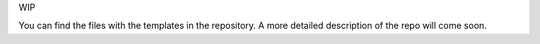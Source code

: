 WIP

You can find the files with the templates in the repository. A more detailed description of the repo will come soon.
